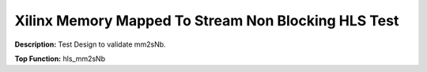 .. Copyright © 2019–2024 Advanced Micro Devices, Inc

.. `Terms and Conditions <https://www.amd.com/en/corporate/copyright>`_.

Xilinx Memory Mapped To Stream Non Blocking HLS Test
====================================================

**Description:** Test Design to validate mm2sNb.

**Top Function:** hls_mm2sNb

